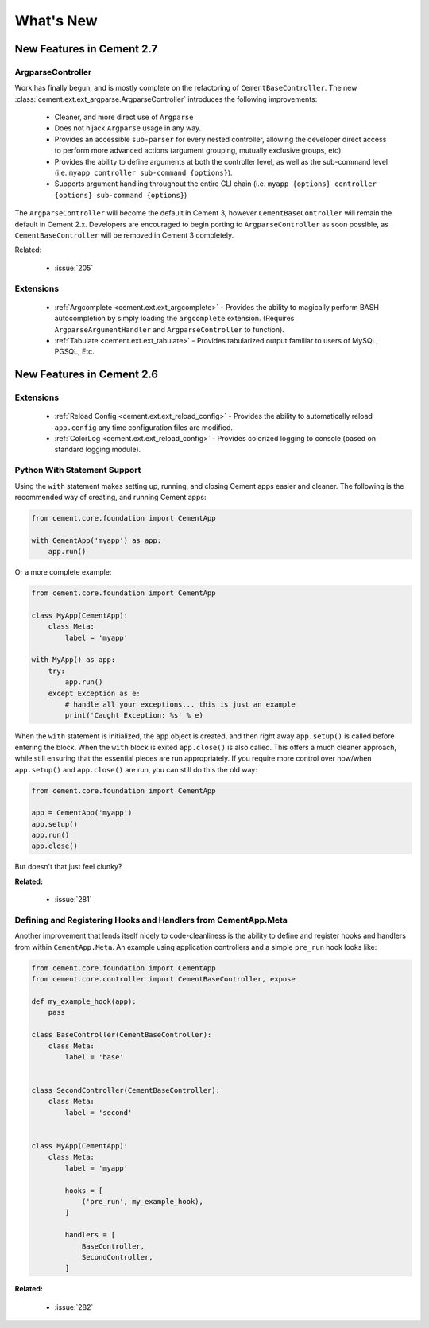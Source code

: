 .. _whats_new:

What's New
==========

New Features in Cement 2.7
--------------------------

ArgparseController
^^^^^^^^^^^^^^^^^^

Work has finally begun, and is mostly complete on the refactoring of
``CementBaseController``.  The new 
:class:`cement.ext.ext_argparse.ArgparseController` introduces the following
improvements:

    * Cleaner, and more direct use of ``Argparse``
    * Does not hijack ``Argparse`` usage in any way.
    * Provides an accessible ``sub-parser`` for every nested controller, 
      allowing the developer direct access to perform more advanced actions
      (argument grouping, mutually exclusive groups, etc).
    * Provides the ability to define arguments at both the controller level,
      as well as the sub-command level 
      (i.e. ``myapp controller sub-command {options}``).
    * Supports argument handling throughout the entire CLI chain
      (i.e. ``myapp {options} controller {options} sub-command {options}``)


The ``ArgparseController`` will become the default in Cement 3, however
``CementBaseController`` will remain the default in Cement 2.x.  Developers
are encouraged to begin porting to ``ArgparseController`` as soon possible,
as ``CementBaseController`` will be removed in Cement 3 completely.

Related:

    * :issue:`205`


Extensions
^^^^^^^^^^

    * :ref:`Argcomplete <cement.ext.ext_argcomplete>` - Provides the 
      ability to magically perform BASH autocompletion by simply loading the
      ``argcomplete`` extension.  (Requires ``ArgparseArgumentHandler`` and
      ``ArgparseController`` to function).
    * :ref:`Tabulate <cement.ext.ext_tabulate>` - Provides tabularized output
      familiar to users of MySQL, PGSQL, Etc.


New Features in Cement 2.6
--------------------------

Extensions
^^^^^^^^^^

    * :ref:`Reload Config <cement.ext.ext_reload_config>` - Provides the 
      ability to automatically reload ``app.config`` any time configuration
      files are modified.
    * :ref:`ColorLog <cement.ext.ext_reload_config>` - Provides colorized 
      logging to console (based on standard logging module).


Python With Statement Support
^^^^^^^^^^^^^^^^^^^^^^^^^^^^^

Using the ``with`` statement makes setting up, running, and closing Cement apps
easier and cleaner.  The following is the recommended way of creating, and 
running Cement apps:

.. code-block:: python

    from cement.core.foundation import CementApp

    with CementApp('myapp') as app:
        app.run()


Or a more complete example:

.. code-block:: python

    from cement.core.foundation import CementApp

    class MyApp(CementApp):
        class Meta:
            label = 'myapp'

    with MyApp() as app:
        try:
            app.run()
        except Exception as e:
            # handle all your exceptions... this is just an example
            print('Caught Exception: %s' % e)


When the ``with`` statement is initialized, the ``app`` object is created, and then right away ``app.setup()`` is called before entering the block.  When
the ``with`` block is exited ``app.close()`` is also called.  This offers a
much cleaner approach, while still ensuring that the essential pieces are run
appropriately.  If you require more control over how/when ``app.setup()`` and
``app.close()`` are run, you can still do this the old way:

.. code-block:: python

    from cement.core.foundation import CementApp

    app = CementApp('myapp')
    app.setup()
    app.run()
    app.close()


But doesn't that just feel clunky?


**Related:**

    * :issue:`281`


Defining and Registering Hooks and Handlers from CementApp.Meta
^^^^^^^^^^^^^^^^^^^^^^^^^^^^^^^^^^^^^^^^^^^^^^^^^^^^^^^^^^^^^^^

Another improvement that lends itself nicely to code-cleanliness is the
ability to define and register hooks and handlers from within 
``CementApp.Meta``.  An example using application controllers and a simple
``pre_run`` hook looks like:

.. code-block:: python

    from cement.core.foundation import CementApp
    from cement.core.controller import CementBaseController, expose

    def my_example_hook(app):
        pass

    class BaseController(CementBaseController):
        class Meta:
            label = 'base'


    class SecondController(CementBaseController):
        class Meta:
            label = 'second'


    class MyApp(CementApp):
        class Meta:
            label = 'myapp'
            
            hooks = [
                ('pre_run', my_example_hook),
            ]

            handlers = [
                BaseController,
                SecondController,
            ]


**Related:**

    * :issue:`282`
